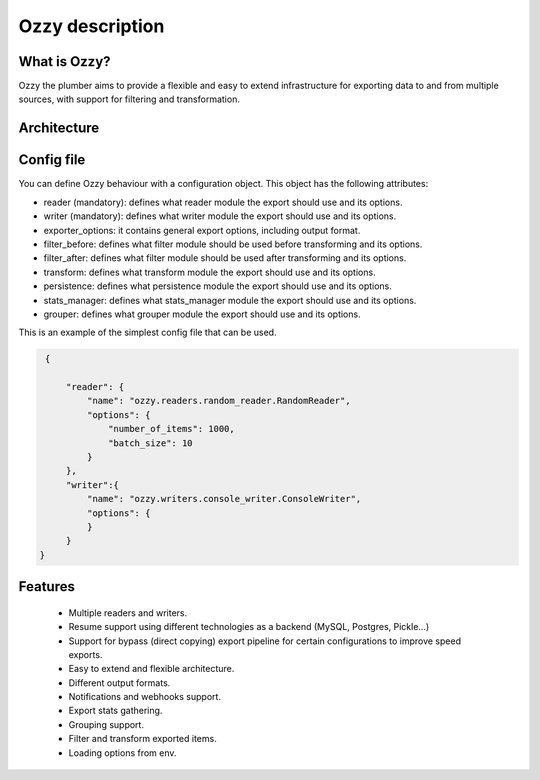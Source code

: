 .. _ozzy:

Ozzy description
================

What is Ozzy?
-------------

Ozzy the plumber aims to provide a flexible and
easy to extend infrastructure for exporting data to and from multiple sources, with support for filtering and transformation.

Architecture
------------

.. image:: _images/ozzy_pipe.png
   :scale: 60 %
   :alt: Ozzy architecture
   :align: center


Config file
-----------

You can define Ozzy behaviour with a configuration object. This object has the
following attributes:

- reader (mandatory): defines what reader module the export should use and its options.
- writer (mandatory): defines what writer module the export should use and its options.
- exporter_options: it contains general export options, including output format.
- filter_before: defines what filter module should be used before transforming and its options.
- filter_after: defines what filter module should be used after transforming and its options.
- transform: defines what transform module the export should use and its options.
- persistence: defines what persistence module the export should use and its options.
- stats_manager: defines what stats_manager module the export should use and its options.
- grouper: defines what grouper module the export should use and its options.

This is an example of the simplest config file that can be used.

.. code-block:: javascript

    {

        "reader": {
            "name": "ozzy.readers.random_reader.RandomReader",
            "options": {
                "number_of_items": 1000,
                "batch_size": 10
            }
        },
        "writer":{
            "name": "ozzy.writers.console_writer.ConsoleWriter",
            "options": {
            }
        }
   }


Features
--------

    - Multiple readers and writers.
    - Resume support using different technologies as a backend (MySQL, Postgres, Pickle...)
    - Support for bypass (direct copying) export pipeline for certain configurations to improve speed exports.
    - Easy to extend and flexible architecture.
    - Different output formats.
    - Notifications and webhooks support.
    - Export stats gathering.
    - Grouping support.
    - Filter and transform exported items.
    - Loading options from env.

